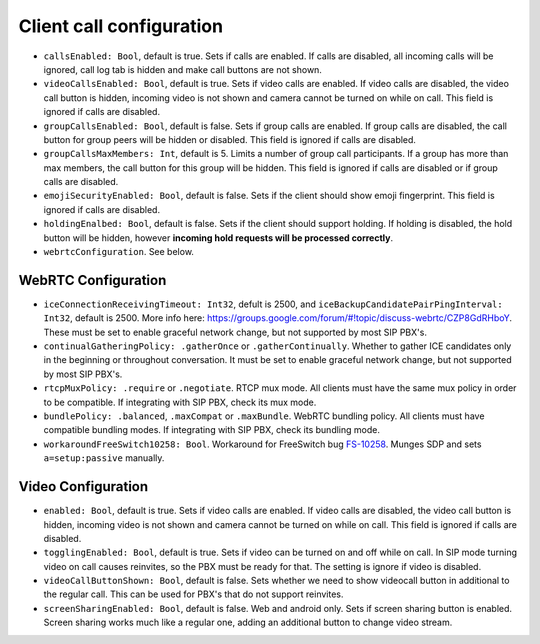 Client call configuration
=========================

- ``callsEnabled: Bool``, default is true. Sets if calls are enabled. If
  calls are disabled, all incoming calls will be ignored, call log tab is hidden
  and make call buttons are not shown.

- ``videoCallsEnabled: Bool``, default is true. Sets if video calls are enabled.
  If video calls are disabled, the video call button is hidden, incoming video
  is not shown and camera cannot be turned on while on call. This field is
  ignored if calls are disabled.

- ``groupCallsEnabled: Bool``, default is false. Sets if group calls are
  enabled. If group calls are disabled, the call button for group peers will be
  hidden or disabled. This field is ignored if calls are disabled.

- ``groupCallsMaxMembers: Int``, default is 5. Limits a number of group call
  participants. If a group has more than max members, the call button for this
  group will be hidden. This field is ignored if calls are disabled or if group
  calls are disabled.

- ``emojiSecurityEnabled: Bool``, default is false. Sets if the client
  should show emoji fingerprint. This field is ignored if calls are disabled.

- ``holdingEnalbed: Bool``, default is false. Sets if the client
  should support holding. If holding is disabled, the hold button will be
  hidden, however **incoming hold requests will be processed correctly**.

- ``webrtcConfiguration``. See below.

WebRTC Configuration
--------------------

- ``iceConnectionReceivingTimeout: Int32``, defult is 2500, and
  ``iceBackupCandidatePairPingInterval: Int32``, default is 2500. More info
  here: https://groups.google.com/forum/#!topic/discuss-webrtc/CZP8GdRHboY.
  These must be set to enable graceful network change, but not supported by most
  SIP PBX's.
- ``continualGatheringPolicy: .gatherOnce`` or ``.gatherContinually``. Whether
  to gather ICE candidates only in the beginning or throughout conversation.
  It must be set to enable graceful network change, but not supported by most
  SIP PBX's.
- ``rtcpMuxPolicy: .require`` or ``.negotiate``. RTCP mux mode. All clients
  must have the same mux policy in order to be compatible. If integrating with
  SIP PBX, check its mux mode.
- ``bundlePolicy: .balanced``, ``.maxCompat`` or ``.maxBundle``. WebRTC bundling
  policy. All clients must have compatible bundling modes. If integrating with
  SIP PBX, check its bundling mode.
- ``workaroundFreeSwitch10258: Bool``. Workaround for FreeSwitch bug `FS-10258
  <https://freeswitch.org/jira/browse/FS-10258>`_.
  Munges SDP and sets ``a=setup:passive`` manually.

Video Configuration
-------------------

- ``enabled: Bool``, default is true. Sets if video calls are enabled. If video
  calls are disabled, the video call button is hidden, incoming video is not
  shown and camera cannot be turned on while on call. This field is ignored if
  calls are disabled.

- ``togglingEnabled: Bool``, default is true. Sets if video can be turned on and
  off while on call. In SIP mode turning video on call causes reinvites, so
  the PBX must be ready for that. The setting is ignore if video is disabled.

- ``videoCallButtonShown: Bool``, default is false. Sets whether we need to show
  videocall button in additional to the regular call. This can be used for
  PBX's that do not support reinvites.

- ``screenSharingEnabled: Bool``, default is false. Web and android only. Sets
  if screen sharing button is enabled. Screen sharing works much like a regular
  one, adding an additional button to change video stream.
